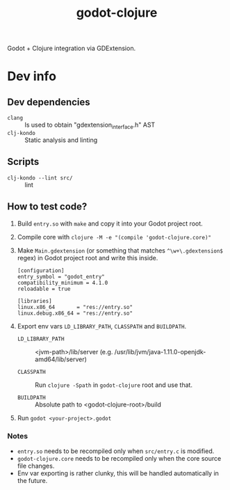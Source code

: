 #+title: godot-clojure

Godot + Clojure integration via GDExtension.

* Dev info
** Dev dependencies
- =clang= :: Is used to obtain "gdextension_interface.h" AST
- =clj-kondo= :: Static analysis and linting
** Scripts
- ~clj-kondo --lint src/~ :: lint
** How to test code?
1. Build =entry.so= with =make= and copy it into your Godot project root.
2. Compile core with ~clojure -M -e "(compile 'godot-clojure.core)"~
3. Make =Main.gdextension= (or something that matches =^\w+\.gdextension$= regex) in Godot project root and write this inside.
   #+begin_src
[configuration]
entry_symbol = "godot_entry"
compatibility_minimum = 4.1.0
reloadable = true

[libraries]
linux.x86_64       = "res://entry.so"
linux.debug.x86_64 = "res://entry.so"
   #+end_src
4. Export env vars =LD_LIBRARY_PATH=, =CLASSPATH= and =BUILDPATH=.
   - =LD_LIBRARY_PATH= :: <jvm-path>/lib/server (e.g. /usr/lib/jvm/java-1.11.0-openjdk-amd64/lib/server)

   - =CLASSPATH= :: Run ~clojure -Spath~ in =godot-clojure= root and use that.

   - =BUILDPATH= :: Absolute path to <godot-clojure-root>/build
5. Run ~godot <your-project>.godot~


*** Notes
- =entry.so= needs to be recompiled only when =src/entry.c= is modified.
- =godot-clojure.core= needs to be recompiled only when the core source file changes.
- Env var exporting is rather clunky, this will be handled automatically in the future.
